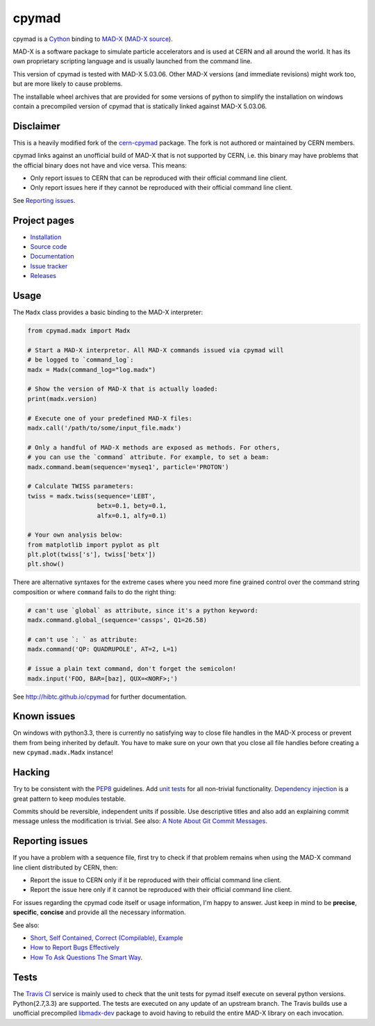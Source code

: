 cpymad
------
|Version| |License| |Python| |Tests| |Coverage|

cpymad is a Cython_ binding to MAD-X_ (`MAD-X source`_).

MAD-X is a software package to simulate particle accelerators and is used
at CERN and all around the world. It has its own proprietary scripting
language and is usually launched from the command line.

This version of cpymad is tested with MAD-X |VERSION|. Other MAD-X
versions (and immediate revisions) might work too, but are more likely to
cause problems.

The installable wheel archives that are provided for some versions of
python to simplify the installation on windows contain a precompiled
version of cpymad that is statically linked against MAD-X |VERSION|.

.. _Cython: http://cython.org/
.. _MAD-X: http://cern.ch/mad
.. _MAD-X source: https://github.com/MethodicalAcceleratorDesign/MAD-X
.. |VERSION| replace:: 5.03.06


Disclaimer
~~~~~~~~~~

This is a heavily modified fork of the cern-cpymad_ package. The fork is
not authored or maintained by CERN members.

cpymad links against an unofficial build of MAD-X that is not supported by
CERN, i.e. this binary may have problems that the official binary does not
have and vice versa. This means:

- Only report issues to CERN that can be reproduced with their official
  command line client.
- Only report issues here if they cannot be reproduced with their official
  command line client.

See `Reporting issues`_.

.. _cern-cpymad: https://github.com/pymad/cpymad


Project pages
~~~~~~~~~~~~~

- `Installation`_
- `Source code`_
- `Documentation`_
- `Issue tracker`_
- `Releases`_

.. _Installation: http://hibtc.github.io/cpymad/installation
.. _Source code: https://github.com/hibtc/cpymad
.. _Documentation: http://hibtc.github.io/cpymad
.. _Issue tracker: https://github.com/hibtc/cpymad/issues
.. _Releases: https://pypi.python.org/pypi/cpymad


Usage
~~~~~

The ``Madx`` class provides a basic binding to the MAD-X interpreter:

.. code-block:: python

    from cpymad.madx import Madx

    # Start a MAD-X interpretor. All MAD-X commands issued via cpymad will
    # be logged to `command_log`:
    madx = Madx(command_log="log.madx")

    # Show the version of MAD-X that is actually loaded:
    print(madx.version)

    # Execute one of your predefined MAD-X files:
    madx.call('/path/to/some/input_file.madx')

    # Only a handful of MAD-X methods are exposed as methods. For others,
    # you can use the `command` attribute. For example, to set a beam:
    madx.command.beam(sequence='myseq1', particle='PROTON')

    # Calculate TWISS parameters:
    twiss = madx.twiss(sequence='LEBT',
                       betx=0.1, bety=0.1,
                       alfx=0.1, alfy=0.1)

    # Your own analysis below:
    from matplotlib import pyplot as plt
    plt.plot(twiss['s'], twiss['betx'])
    plt.show()

There are alternative syntaxes for the extreme cases where you need more
fine grained control over the command string composition or where
``command`` fails to do the right thing:

.. code-block:: python

    # can't use `global` as attribute, since it's a python keyword:
    madx.command.global_(sequence='cassps', Q1=26.58)

    # can't use `: ` as attribute:
    madx.command('QP: QUADRUPOLE', AT=2, L=1)

    # issue a plain text command, don't forget the semicolon!
    madx.input('FOO, BAR=[baz], QUX=<NORF>;')


See http://hibtc.github.io/cpymad for further documentation.


Known issues
~~~~~~~~~~~~

On windows with python3.3, there is currently no satisfying way to close file
handles in the MAD-X process or prevent them from being inherited by default.
You have to make sure on your own that you close all file handles before
creating a new ``cpymad.madx.Madx`` instance!


Hacking
~~~~~~~

Try to be consistent with the PEP8_ guidelines. Add `unit tests`_ for all
non-trivial functionality. `Dependency injection`_ is a great pattern to
keep modules testable.

Commits should be reversible, independent units if possible. Use descriptive
titles and also add an explaining commit message unless the modification is
trivial. See also: `A Note About Git Commit Messages`_.

.. _PEP8: http://www.python.org/dev/peps/pep-0008/
.. _`unit tests`: http://docs.python.org/2/library/unittest.html
.. _`Dependency injection`: http://www.youtube.com/watch?v=RlfLCWKxHJ0
.. _`A Note About Git Commit Messages`: http://tbaggery.com/2008/04/19/a-note-about-git-commit-messages.html


Reporting issues
~~~~~~~~~~~~~~~~

If you have a problem with a sequence file, first try to check if that
problem remains when using the MAD-X command line client distributed by
CERN, then:

- Report the issue to CERN only if it be reproduced with their official
  command line client.
- Report the issue here only if it cannot be reproduced with their official
  command line client.

For issues regarding the cpymad code itself or usage information, I'm happy to
answer. Just keep in mind to be **precise**, **specific**, **concise** and
provide all the necessary information.

See also:

- `Short, Self Contained, Correct (Compilable), Example`_
- `How to Report Bugs Effectively`_
- `How To Ask Questions The Smart Way`_.

.. _Short, Self Contained, Correct (Compilable), Example: http://sscce.org/
.. _How to Report Bugs Effectively: http://www.chiark.greenend.org.uk/~sgtatham/bugs.html
.. _How To Ask Questions The Smart Way: http://www.catb.org/esr/faqs/smart-questions.html


Tests
~~~~~

The `Travis CI`_ service is mainly used to check that the unit tests for
pymad itself execute on several python versions. Python{2.7,3.3} are
supported. The tests are executed on any update of an upstream branch.
The Travis builds use a unofficial precompiled libmadx-dev_ package to
avoid having to rebuild the entire MAD-X library on each invocation.

.. _`Travis CI`: https://travis-ci.org/hibtc/cpymad
.. _libmadx-dev: https://github.com/hibtc/madx-debian


.. Badges:

.. |Tests| image::      https://api.travis-ci.org/hibtc/cpymad.svg?branch=master
   :target:             https://travis-ci.org/hibtc/cpymad
   :alt:                Test Status

.. |Coverage| image::   https://coveralls.io/repos/hibtc/cpymad/badge.svg?branch=master
   :target:             https://coveralls.io/r/hibtc/cpymad
   :alt:                Coverage

.. |Version| image::    https://img.shields.io/pypi/v/cpymad
   :target:             https://pypi.python.org/pypi/cpymad/
   :alt:                Latest Version

.. |License| image::    https://img.shields.io/badge/license-CC0,_Apache,_Non--Free-red.svg
   :target:             https://github.com/hibtc/cpymad/blob/master/COPYING.rst
   :alt:                License: CC0, Apache, Non-Free

.. |Python| image::     https://img.shields.io/pypi/pyversions/cpymad
   :target:             https://pypi.python.org/pypi/cpymad#downloads
   :alt:                Python versions
